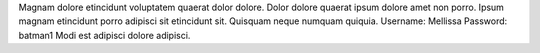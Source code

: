Magnam dolore etincidunt voluptatem quaerat dolor dolore.
Dolor dolore quaerat ipsum dolore amet non porro.
Ipsum magnam etincidunt porro adipisci sit etincidunt sit.
Quisquam neque numquam quiquia.
Username: Mellissa
Password: batman1
Modi est adipisci dolore adipisci.
